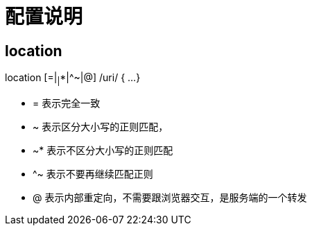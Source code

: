 
= 配置说明

== location
location [=|~|~*|^~|@] /uri/ {
  ...
}

- = 表示完全一致
- ~ 表示区分大小写的正则匹配，
- ~* 表示不区分大小写的正则匹配
- ^~ 表示不要再继续匹配正则
- @ 表示内部重定向，不需要跟浏览器交互，是服务端的一个转发
